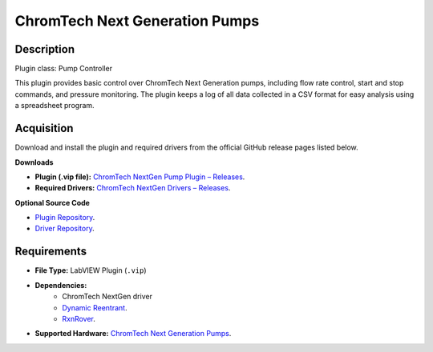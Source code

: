 ChromTech Next Generation Pumps
===============================

Description
-----------

Plugin class: Pump Controller

This plugin provides basic control over ChromTech Next Generation pumps, 
including flow rate control, start and stop commands, and pressure monitoring.
The plugin keeps a log of all data collected in a CSV format for easy analysis
using a spreadsheet program.

Acquisition
-----------

Download and install the plugin and required drivers from the official GitHub release pages listed below.

**Downloads**

- **Plugin (.vip file):**  
  `ChromTech NextGen Pump Plugin – Releases <https://github.com/RxnRover/plugin_chromtech_nextgen_pump/releases>`_.

- **Required Drivers:**  
  `ChromTech NextGen Drivers – Releases <https://github.com/RxnRover/driver_chromtech_next_gen/releases>`_.

**Optional Source Code**

- `Plugin Repository <https://github.com/RxnRover/plugin_chromtech_nextgen_pump>`_.
- `Driver Repository <https://github.com/RxnRover/driver_chromtech_next_gen>`_.

Requirements
------------

- **File Type:** LabVIEW Plugin (``.vip``)
- **Dependencies:** 
    - ChromTech NextGen driver 
    - `Dynamic Reentrant <https://github.com/RxnRover/DynamicReentrant>`_.
    - `RxnRover <https://github.com/RxnRover/RxnRover>`_.
- **Supported Hardware:** `ChromTech Next Generation Pumps <https://chromtech.com/chrom-tech-pumps/>`_.


